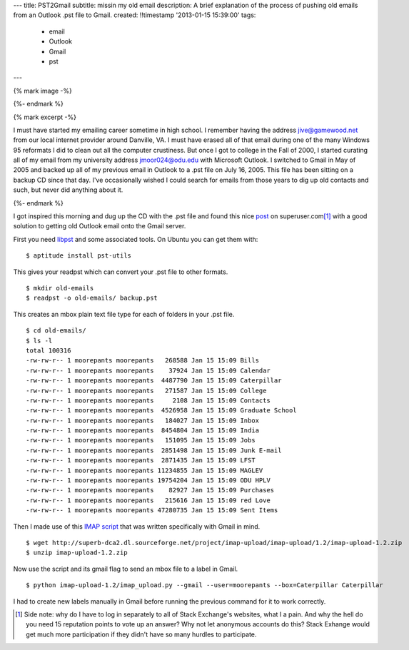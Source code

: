 ---
title: PST2Gmail
subtitle: missin my old email
description: A brief explanation of the process of pushing old emails from an Outlook .pst file to Gmail.
created: !!timestamp '2013-01-15 15:39:00'
tags:
    - email
    - Outlook
    - Gmail
    - pst
---

{% mark image -%}

{%- endmark %}

{% mark excerpt -%}

I must have started my emailing career sometime in high school. I remember
having the address jive@gamewood.net from our local internet provider around
Danville, VA. I must have erased all of that email during one of the many
Windows 95 reformats I did to clean out all the computer crustiness. But once I
got to college in the Fall of 2000, I started curating all of my email from my
university address jmoor024@odu.edu with Microsoft Outlook. I switched to Gmail
in May of 2005 and backed up all of my previous email in Outlook to a .pst file
on July 16, 2005. This file has been sitting on a backup CD since that day.
I've occasionally wished I could search for emails from those years to dig up
old contacts and such, but never did anything about it.

{%- endmark %}

I got inspired this morning and dug up the CD with the .pst file and found this
nice `post
<http://superuser.com/questions/227488/how-can-i-import-a-pst-file-to-gmail>`_
on superuser.com\ [1]_ with a good solution to getting old Outlook email onto
the Gmail server.

First you need `libpst <http://www.five-ten-sg.com/libpst/>`_ and some
associated tools. On Ubuntu you can get them with::

   $ aptitude install pst-utils

This gives your readpst which can convert your .pst file to other formats. ::

   $ mkdir old-emails
   $ readpst -o old-emails/ backup.pst

This creates an mbox plain text file type for each of folders in your .pst
file. ::

   $ cd old-emails/
   $ ls -l
   total 100316
   -rw-rw-r-- 1 moorepants moorepants   268588 Jan 15 15:09 Bills
   -rw-rw-r-- 1 moorepants moorepants    37924 Jan 15 15:09 Calendar
   -rw-rw-r-- 1 moorepants moorepants  4487790 Jan 15 15:09 Caterpillar
   -rw-rw-r-- 1 moorepants moorepants   271587 Jan 15 15:09 College
   -rw-rw-r-- 1 moorepants moorepants     2108 Jan 15 15:09 Contacts
   -rw-rw-r-- 1 moorepants moorepants  4526958 Jan 15 15:09 Graduate School
   -rw-rw-r-- 1 moorepants moorepants   184027 Jan 15 15:09 Inbox
   -rw-rw-r-- 1 moorepants moorepants  8454804 Jan 15 15:09 India
   -rw-rw-r-- 1 moorepants moorepants   151095 Jan 15 15:09 Jobs
   -rw-rw-r-- 1 moorepants moorepants  2851498 Jan 15 15:09 Junk E-mail
   -rw-rw-r-- 1 moorepants moorepants  2871435 Jan 15 15:09 LFST
   -rw-rw-r-- 1 moorepants moorepants 11234855 Jan 15 15:09 MAGLEV
   -rw-rw-r-- 1 moorepants moorepants 19754204 Jan 15 15:09 ODU HPLV
   -rw-rw-r-- 1 moorepants moorepants    82927 Jan 15 15:09 Purchases
   -rw-rw-r-- 1 moorepants moorepants   215616 Jan 15 15:09 red Love
   -rw-rw-r-- 1 moorepants moorepants 47280735 Jan 15 15:09 Sent Items

Then I made use of this `IMAP script <http://imap-upload.sourceforge.net/>`_
that was written specifically with Gmail in mind. ::

   $ wget http://superb-dca2.dl.sourceforge.net/project/imap-upload/imap-upload/1.2/imap-upload-1.2.zip
   $ unzip imap-upload-1.2.zip

Now use the script and its gmail flag to send an mbox file to a label in
Gmail. ::

   $ python imap-upload-1.2/imap_upload.py --gmail --user=moorepants --box=Caterpillar Caterpillar

I had to create new labels manually in Gmail before running the previous
command for it to work correctly.

.. [1] Side note: why do I have to log in separately to all of Stack
       Exchange's websites, what I a pain. And why the hell do you need 15
       reputation points to vote up an answer? Why not let anonymous accounts
       do this? Stack Exhange would get much more participation if they didn't
       have so many hurdles to participate.
